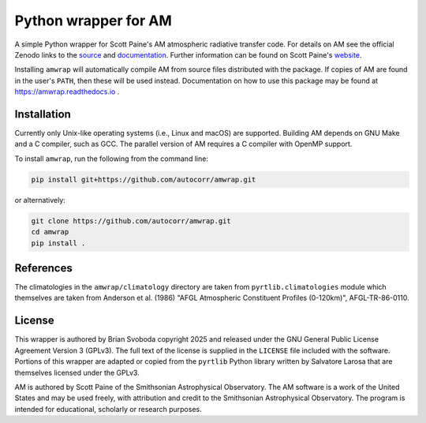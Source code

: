 Python wrapper for AM
=====================
A simple Python wrapper for Scott Paine's AM atmospheric radiative transfer
code.  For details on AM see the official Zenodo links to the `source`_ and
`documentation`_. Further information can be found on Scott Paine's `website`_.

Installing ``amwrap`` will automatically compile AM from source files
distributed with the package.  If copies of AM are found in the user's
``PATH``, then these will be used instead.  Documentation on how to use this
package may be found at https://amwrap.readthedocs.io .

Installation
------------
Currently only Unix-like operating systems (i.e., Linux and macOS) are
supported. Building AM depends on GNU Make and a C compiler, such as GCC. The
parallel version of AM requires a C compiler with OpenMP support.

To install ``amwrap``, run the following from the command line:

.. code-block:: bash

   pip install git+https://github.com/autocorr/amwrap.git

or alternatively:

.. code-block:: bash

   git clone https://github.com/autocorr/amwrap.git
   cd amwrap
   pip install .

References
----------
The climatologies in the ``amwrap/climatology`` directory are taken from
``pyrtlib.climatologies`` module which themselves are taken from Anderson et
al. (1986) "AFGL Atmospheric Constituent Profiles (0-120km)", AFGL-TR-86-0110.

License
-------
This wrapper is authored by Brian Svoboda copyright 2025 and released under the
GNU General Public License Agreement Version 3 (GPLv3). The full text of the
license is supplied in the ``LICENSE`` file included with the software. Portions
of this wrapper are adapted or copied from the ``pyrtlib`` Python library
written by Salvatore Larosa that are themselves licensed under the GPLv3.

AM is authored by Scott Paine of the Smithsonian Astrophysical Observatory.
The AM software is a work of the United States and may be used freely, with
attribution and credit to the Smithsonian Astrophysical Observatory. The
program is intended for educational, scholarly or research purposes.

.. _source: https://zenodo.org/records/13748403
.. _documentation: https://zenodo.org/records/13748391
.. _website: https://lweb.cfa.harvard.edu/~spaine/am/index.html
